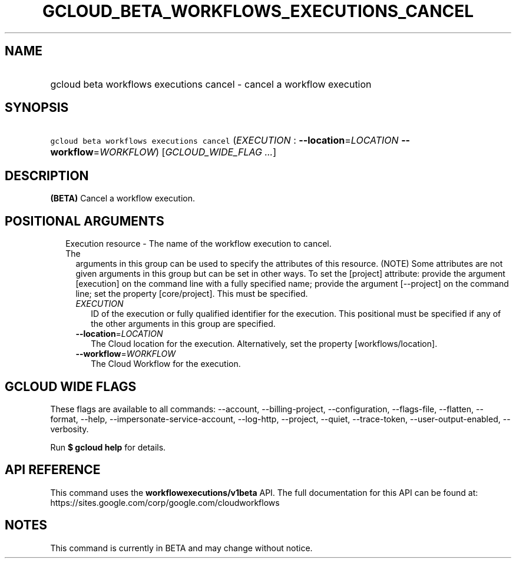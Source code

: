 
.TH "GCLOUD_BETA_WORKFLOWS_EXECUTIONS_CANCEL" 1



.SH "NAME"
.HP
gcloud beta workflows executions cancel \- cancel a workflow execution



.SH "SYNOPSIS"
.HP
\f5gcloud beta workflows executions cancel\fR (\fIEXECUTION\fR\ :\ \fB\-\-location\fR=\fILOCATION\fR\ \fB\-\-workflow\fR=\fIWORKFLOW\fR) [\fIGCLOUD_WIDE_FLAG\ ...\fR]



.SH "DESCRIPTION"

\fB(BETA)\fR Cancel a workflow execution.



.SH "POSITIONAL ARGUMENTS"

.RS 2m
.TP 2m

Execution resource \- The name of the workflow execution to cancel. The
arguments in this group can be used to specify the attributes of this resource.
(NOTE) Some attributes are not given arguments in this group but can be set in
other ways. To set the [project] attribute: provide the argument [execution] on
the command line with a fully specified name; provide the argument [\-\-project]
on the command line; set the property [core/project]. This must be specified.

.RS 2m
.TP 2m
\fIEXECUTION\fR
ID of the execution or fully qualified identifier for the execution. This
positional must be specified if any of the other arguments in this group are
specified.

.TP 2m
\fB\-\-location\fR=\fILOCATION\fR
The Cloud location for the execution. Alternatively, set the property
[workflows/location].

.TP 2m
\fB\-\-workflow\fR=\fIWORKFLOW\fR
The Cloud Workflow for the execution.


.RE
.RE
.sp

.SH "GCLOUD WIDE FLAGS"

These flags are available to all commands: \-\-account, \-\-billing\-project,
\-\-configuration, \-\-flags\-file, \-\-flatten, \-\-format, \-\-help,
\-\-impersonate\-service\-account, \-\-log\-http, \-\-project, \-\-quiet,
\-\-trace\-token, \-\-user\-output\-enabled, \-\-verbosity.

Run \fB$ gcloud help\fR for details.



.SH "API REFERENCE"

This command uses the \fBworkflowexecutions/v1beta\fR API. The full
documentation for this API can be found at:
https://sites.google.com/corp/google.com/cloudworkflows



.SH "NOTES"

This command is currently in BETA and may change without notice.

